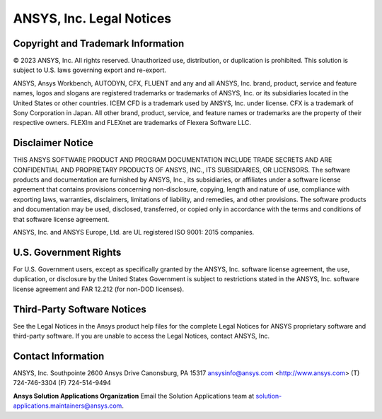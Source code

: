 ANSYS, Inc. Legal Notices
==========================

Copyright and Trademark Information
------------------------------------

© 2023 ANSYS, Inc. All rights reserved. Unauthorized use, distribution, or duplication is prohibited. This solution is subject to U.S. laws governing export and re-export.

ANSYS, Ansys Workbench, AUTODYN, CFX, FLUENT and any and all ANSYS, Inc. brand, product, service and feature names, logos and slogans are registered trademarks or trademarks of ANSYS, Inc. or its subsidiaries located in the United States or other countries. ICEM CFD is a trademark used by ANSYS, Inc. under license. CFX is a trademark of Sony Corporation in Japan. All other brand, product, service, and feature names or trademarks are the property of their respective owners. FLEXlm and FLEXnet are trademarks of Flexera Software LLC.

Disclaimer Notice
-----------------

THIS ANSYS SOFTWARE PRODUCT AND PROGRAM DOCUMENTATION INCLUDE TRADE SECRETS AND ARE CONFIDENTIAL AND PROPRIETARY PRODUCTS OF ANSYS, INC., ITS SUBSIDIARIES, OR LICENSORS. The software products and documentation are furnished by ANSYS, Inc., its subsidiaries, or affiliates under a software license agreement that contains provisions concerning non-disclosure, copying, length and nature of use, compliance with exporting laws, warranties, disclaimers, limitations of liability, and remedies, and other provisions. The software products and documentation may be used, disclosed, transferred, or copied only in accordance with the terms and conditions of that software license agreement.

ANSYS, Inc. and ANSYS Europe, Ltd. are UL registered ISO 9001: 2015 companies.

U.S. Government Rights
-----------------------

For U.S. Government users, except as specifically granted by the ANSYS, Inc. software license agreement, the use, duplication, or disclosure by the United States Government is subject to restrictions stated in the ANSYS, Inc. software license agreement and FAR 12.212 (for non-DOD licenses).

Third-Party Software Notices
-----------------------------

See the Legal Notices in the Ansys product help files for the complete Legal Notices for ANSYS proprietary software and third-party software. If you are unable to access the Legal Notices, contact ANSYS, Inc.

Contact Information
--------------------

ANSYS, Inc.
Southpointe
2600 Ansys Drive
Canonsburg, PA 15317
ansysinfo@ansys.com
<http://www.ansys.com>
(T) 724-746-3304
(F) 724-514-9494

**Ansys Solution Applications Organization**
Email the Solution Applications team at solution-applications.maintainers@ansys.com.
